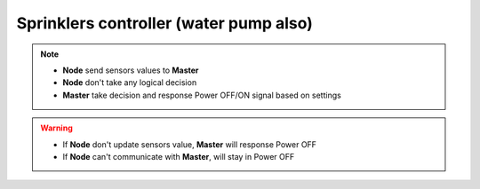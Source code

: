 ***************************************
Sprinklers controller (water pump also)
***************************************

.. _figure:

.. figure:: ../images/sprinklers.png
    :height: 100
    :width: 200
    :scale: 300
    :align: center
    :alt: sprinklers

.. note::

    * **Node** send sensors values to **Master**
    * **Node** don't take any logical decision
    * **Master** take decision and response Power OFF/ON signal based on settings

.. warning::

    * If **Node** don't update sensors value, **Master** will response Power OFF
    * If **Node** can't communicate with **Master**, will stay in Power OFF

